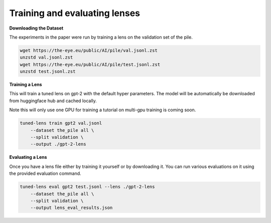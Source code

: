 .. _training-and-evaluating-lenses:
    How to train and evaluate lenses on the pile

==============================
Training and evaluating lenses
==============================

**Downloading the Dataset**

The experiments in the paper were run by training a lens on the validation set of the pile.

.. code-block:: console

   wget https://the-eye.eu/public/AI/pile/val.jsonl.zst
   unzstd val.jsonl.zst
   wget https://the-eye.eu/public/AI/pile/test.jsonl.zst
   unzstd test.jsonl.zst


**Training a Lens**

This will train a tuned lens on gpt-2 with the default hyper parameters. The model will
be automatically be downloaded from huggingface hub and cached locally.


Note this will only use one GPU for training a tutorial on multi-gpu training is coming soon.

.. code-block:: console

   tuned-lens train gpt2 val.jsonl
       --dataset the_pile all \
       --split validation \
       --output ./gpt-2-lens

**Evaluating a Lens**

Once you have a lens file either by training it yourself or by downloading it. You
can run various evaluations on it using the provided evaluation command.

.. code-block:: console

   tuned-lens eval gpt2 test.jsonl --lens ./gpt-2-lens
       --dataset the_pile all \
       --split validation \
       --output lens_eval_results.json
